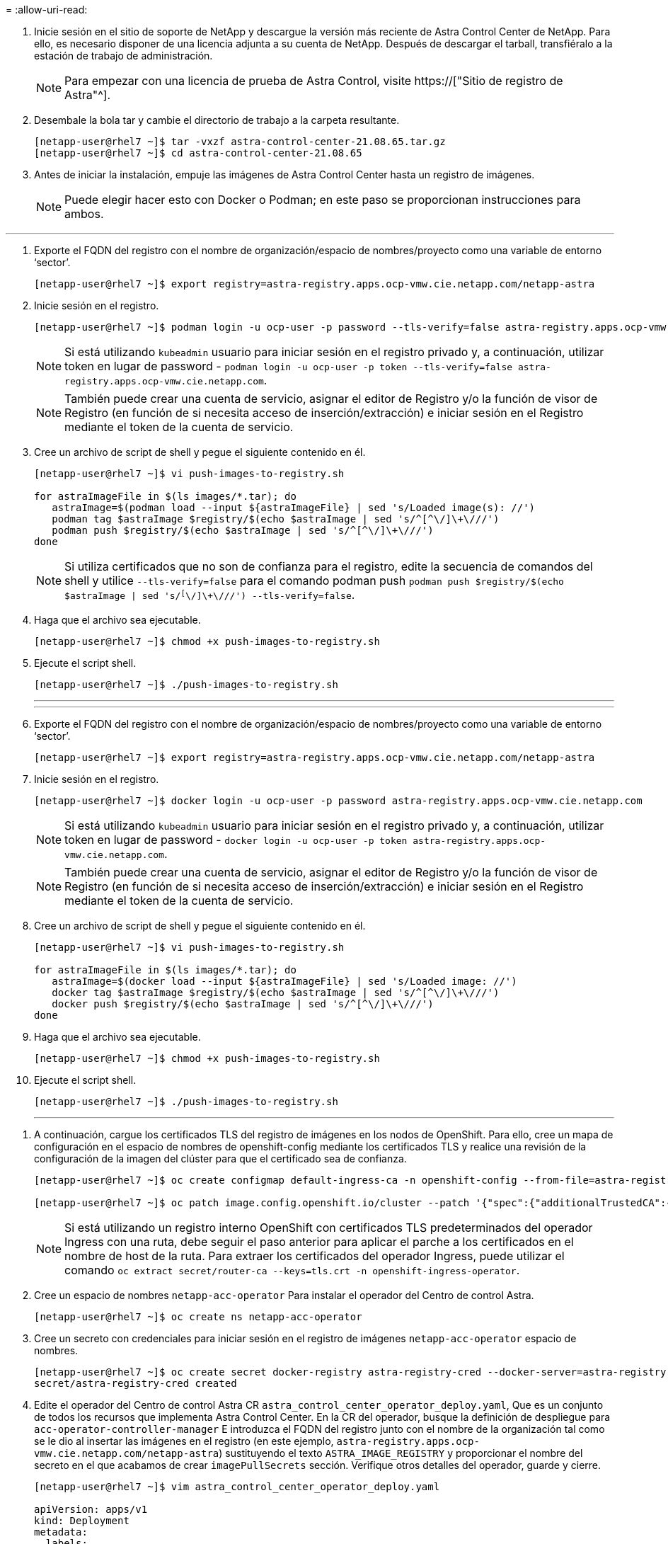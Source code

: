 = 
:allow-uri-read: 


. Inicie sesión en el sitio de soporte de NetApp y descargue la versión más reciente de Astra Control Center de NetApp. Para ello, es necesario disponer de una licencia adjunta a su cuenta de NetApp. Después de descargar el tarball, transfiéralo a la estación de trabajo de administración.
+

NOTE: Para empezar con una licencia de prueba de Astra Control, visite https://["Sitio de registro de Astra"^].

. Desembale la bola tar y cambie el directorio de trabajo a la carpeta resultante.
+
[listing]
----
[netapp-user@rhel7 ~]$ tar -vxzf astra-control-center-21.08.65.tar.gz
[netapp-user@rhel7 ~]$ cd astra-control-center-21.08.65
----
. Antes de iniciar la instalación, empuje las imágenes de Astra Control Center hasta un registro de imágenes.
+

NOTE: Puede elegir hacer esto con Docker o Podman; en este paso se proporcionan instrucciones para ambos.



[role="tabbed-block"]
====
'''
. Exporte el FQDN del registro con el nombre de organización/espacio de nombres/proyecto como una variable de entorno ‘sector’.
+
[listing]
----
[netapp-user@rhel7 ~]$ export registry=astra-registry.apps.ocp-vmw.cie.netapp.com/netapp-astra
----
. Inicie sesión en el registro.
+
[listing]
----
[netapp-user@rhel7 ~]$ podman login -u ocp-user -p password --tls-verify=false astra-registry.apps.ocp-vmw.cie.netapp.com
----
+

NOTE: Si está utilizando `kubeadmin` usuario para iniciar sesión en el registro privado y, a continuación, utilizar token en lugar de password - `podman login -u ocp-user -p token --tls-verify=false astra-registry.apps.ocp-vmw.cie.netapp.com`.

+

NOTE: También puede crear una cuenta de servicio, asignar el editor de Registro y/o la función de visor de Registro (en función de si necesita acceso de inserción/extracción) e iniciar sesión en el Registro mediante el token de la cuenta de servicio.

. Cree un archivo de script de shell y pegue el siguiente contenido en él.
+
[listing]
----
[netapp-user@rhel7 ~]$ vi push-images-to-registry.sh

for astraImageFile in $(ls images/*.tar); do
   astraImage=$(podman load --input ${astraImageFile} | sed 's/Loaded image(s): //')
   podman tag $astraImage $registry/$(echo $astraImage | sed 's/^[^\/]\+\///')
   podman push $registry/$(echo $astraImage | sed 's/^[^\/]\+\///')
done
----
+

NOTE: Si utiliza certificados que no son de confianza para el registro, edite la secuencia de comandos del shell y utilice `--tls-verify=false` para el comando podman push `podman push $registry/$(echo $astraImage | sed 's/^[^\/]\+\///') --tls-verify=false`.

. Haga que el archivo sea ejecutable.
+
[listing]
----
[netapp-user@rhel7 ~]$ chmod +x push-images-to-registry.sh
----
. Ejecute el script shell.
+
[listing]
----
[netapp-user@rhel7 ~]$ ./push-images-to-registry.sh
----
+
'''
+
'''
. Exporte el FQDN del registro con el nombre de organización/espacio de nombres/proyecto como una variable de entorno ‘sector’.
+
[listing]
----
[netapp-user@rhel7 ~]$ export registry=astra-registry.apps.ocp-vmw.cie.netapp.com/netapp-astra
----
. Inicie sesión en el registro.
+
[listing]
----
[netapp-user@rhel7 ~]$ docker login -u ocp-user -p password astra-registry.apps.ocp-vmw.cie.netapp.com
----
+

NOTE: Si está utilizando `kubeadmin` usuario para iniciar sesión en el registro privado y, a continuación, utilizar token en lugar de password - `docker login -u ocp-user -p token astra-registry.apps.ocp-vmw.cie.netapp.com`.

+

NOTE: También puede crear una cuenta de servicio, asignar el editor de Registro y/o la función de visor de Registro (en función de si necesita acceso de inserción/extracción) e iniciar sesión en el Registro mediante el token de la cuenta de servicio.

. Cree un archivo de script de shell y pegue el siguiente contenido en él.
+
[listing]
----
[netapp-user@rhel7 ~]$ vi push-images-to-registry.sh

for astraImageFile in $(ls images/*.tar); do
   astraImage=$(docker load --input ${astraImageFile} | sed 's/Loaded image: //')
   docker tag $astraImage $registry/$(echo $astraImage | sed 's/^[^\/]\+\///')
   docker push $registry/$(echo $astraImage | sed 's/^[^\/]\+\///')
done
----
. Haga que el archivo sea ejecutable.
+
[listing]
----
[netapp-user@rhel7 ~]$ chmod +x push-images-to-registry.sh
----
. Ejecute el script shell.
+
[listing]
----
[netapp-user@rhel7 ~]$ ./push-images-to-registry.sh
----
+
'''


====
. A continuación, cargue los certificados TLS del registro de imágenes en los nodos de OpenShift. Para ello, cree un mapa de configuración en el espacio de nombres de openshift-config mediante los certificados TLS y realice una revisión de la configuración de la imagen del clúster para que el certificado sea de confianza.
+
[listing]
----
[netapp-user@rhel7 ~]$ oc create configmap default-ingress-ca -n openshift-config --from-file=astra-registry.apps.ocp-vmw.cie.netapp.com=tls.crt

[netapp-user@rhel7 ~]$ oc patch image.config.openshift.io/cluster --patch '{"spec":{"additionalTrustedCA":{"name":"default-ingress-ca"}}}' --type=merge
----
+

NOTE: Si está utilizando un registro interno OpenShift con certificados TLS predeterminados del operador Ingress con una ruta, debe seguir el paso anterior para aplicar el parche a los certificados en el nombre de host de la ruta. Para extraer los certificados del operador Ingress, puede utilizar el comando `oc extract secret/router-ca --keys=tls.crt -n openshift-ingress-operator`.

. Cree un espacio de nombres `netapp-acc-operator` Para instalar el operador del Centro de control Astra.
+
[listing]
----
[netapp-user@rhel7 ~]$ oc create ns netapp-acc-operator
----
. Cree un secreto con credenciales para iniciar sesión en el registro de imágenes `netapp-acc-operator` espacio de nombres.
+
[listing]
----
[netapp-user@rhel7 ~]$ oc create secret docker-registry astra-registry-cred --docker-server=astra-registry.apps.ocp-vmw.cie.netapp.com --docker-username=ocp-user --docker-password=password -n netapp-acc-operator
secret/astra-registry-cred created
----
. Edite el operador del Centro de control Astra CR `astra_control_center_operator_deploy.yaml`, Que es un conjunto de todos los recursos que implementa Astra Control Center. En la CR del operador, busque la definición de despliegue para `acc-operator-controller-manager` E introduzca el FQDN del registro junto con el nombre de la organización tal como se le dio al insertar las imágenes en el registro (en este ejemplo, `astra-registry.apps.ocp-vmw.cie.netapp.com/netapp-astra`) sustituyendo el texto `ASTRA_IMAGE_REGISTRY` y proporcionar el nombre del secreto en el que acabamos de crear `imagePullSecrets` sección. Verifique otros detalles del operador, guarde y cierre.
+
[listing]
----
[netapp-user@rhel7 ~]$ vim astra_control_center_operator_deploy.yaml

apiVersion: apps/v1
kind: Deployment
metadata:
  labels:
    control-plane: controller-manager
  name: acc-operator-controller-manager
  namespace: netapp-acc-operator
spec:
  replicas: 1
  selector:
    matchLabels:
      control-plane: controller-manager
  template:
    metadata:
      labels:
        control-plane: controller-manager
    spec:
      containers:
      - args:
        - --secure-listen-address=0.0.0.0:8443
        - --upstream=http://127.0.0.1:8080/
        - --logtostderr=true
        - --v=10
        image: ASTRA_IMAGE_REGISTRY/kube-rbac-proxy:v0.5.0
        name: kube-rbac-proxy
        ports:
        - containerPort: 8443
          name: https
      - args:
        - --health-probe-bind-address=:8081
        - --metrics-bind-address=127.0.0.1:8080
        - --leader-elect
        command:
        - /manager
        env:
        - name: ACCOP_LOG_LEVEL
          value: "2"
        image: astra-registry.apps.ocp-vmw.cie.netapp.com/netapp-astra/acc-operator:21.08.7
        imagePullPolicy: IfNotPresent
        livenessProbe:
          httpGet:
            path: /healthz
            port: 8081
          initialDelaySeconds: 15
          periodSeconds: 20
        name: manager
        readinessProbe:
          httpGet:
            path: /readyz
            port: 8081
          initialDelaySeconds: 5
          periodSeconds: 10
        resources:
          limits:
            cpu: 300m
            memory: 750Mi
          requests:
            cpu: 100m
            memory: 75Mi
        securityContext:
          allowPrivilegeEscalation: false
      imagePullSecrets: [name: astra-registry-cred]
      securityContext:
        runAsUser: 65532
      terminationGracePeriodSeconds: 10
----
. Cree el operador ejecutando el siguiente comando.
+
[listing]
----
[netapp-user@rhel7 ~]$ oc create -f astra_control_center_operator_deploy.yaml
----
. Cree un espacio de nombres dedicado para instalar todos los recursos de Astra Control Center.
+
[listing]
----
[netapp-user@rhel7 ~]$ oc create ns netapp-astra-cc
namespace/netapp-astra-cc created
----
. Cree el secreto para acceder al registro de imágenes en ese espacio de nombres.
+
[listing]
----
[netapp-user@rhel7 ~]$ oc create secret docker-registry astra-registry-cred --docker-server=astra-registry.apps.ocp-vmw.cie.netapp.com --docker-username=ocp-user --docker-password=password -n netapp-astra-cc

secret/astra-registry-cred created
----
. Edite el archivo CRD de Astra Control Center `astra_control_center_min.yaml` E introduzca el FQDN, los detalles del registro de imágenes, la dirección de correo electrónico del administrador y otros detalles.
+
[listing]
----
[netapp-user@rhel7 ~]$ vim astra_control_center_min.yaml

apiVersion: astra.netapp.io/v1
kind: AstraControlCenter
metadata:
  name: astra
spec:
  accountName: "NetApp HCG Solutions"
  astraVersion: "21.08.65"
  astraAddress: "astra-control-center.cie.netapp.com"
  autoSupport:
    enrolled: true
  email: "solutions_tme@netapp.com"
  firstName: "NetApp HCG"
  lastName: "Admin"
  imageRegistry:
    name: "astra-registry.apps.ocp-vmw.cie.netapp.com/netapp-astra"     # use your registry
    secret: "astra-registry-cred"             # comment out if not needed
----
. Cree el Centro de control de Astra CRD en el espacio de nombres creado para él.
+
[listing]
----
[netapp-user@rhel7 ~]$ oc apply -f astra_control_center_min.yaml -n netapp-astra-cc
astracontrolcenter.astra.netapp.io/astra created
----



NOTE: El archivo anterior `astra_control_center_min.yaml` Es la versión mínima de Astra Control Center CRD. Si desea crear el CRD con más control, como definir un storagegrid que no sea el predeterminado para crear RVP o proporcionar detalles SMTP para las notificaciones por correo, puede editar el archivo `astra_control_center.yaml`, Introduzca los detalles necesarios y utilícela para crear el CRD.
